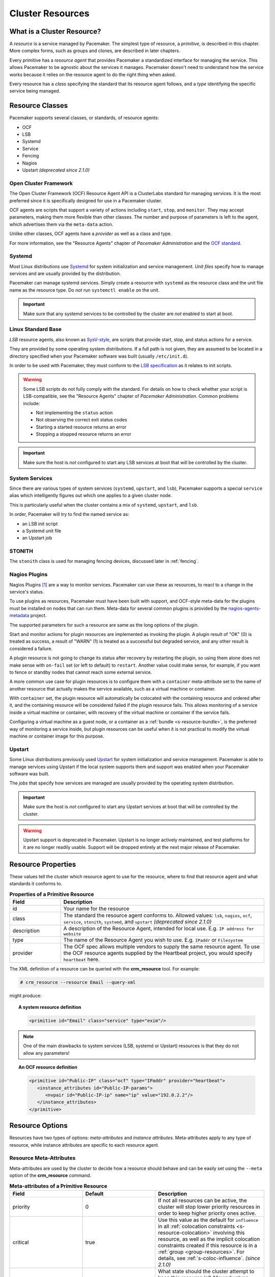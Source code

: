 .. _resource:

Cluster Resources
-----------------

.. _s-resource-primitive:

What is a Cluster Resource?
###########################

.. index::
   single: resource

A *resource* is a service managed by Pacemaker. The simplest type of resource,
a *primitive*, is described in this chapter. More complex forms, such as groups
and clones, are described in later chapters.

Every primitive has a *resource agent* that provides Pacemaker a standardized
interface for managing the service. This allows Pacemaker to be agnostic about
the services it manages. Pacemaker doesn't need to understand how the service
works because it relies on the resource agent to do the right thing when asked.

Every resource has a *class* specifying the standard that its resource agent
follows, and a *type* identifying the specific service being managed.


.. _s-resource-supported:

.. index::
   single: resource; class
 
Resource Classes
################

Pacemaker supports several classes, or standards, of resource agents:

* OCF
* LSB
* Systemd
* Service
* Fencing
* Nagios
* Upstart *(deprecated since 2.1.0)*


.. index::
   single: resource; OCF
   single: OCF; resources
   single: Open Cluster Framework; resources

Open Cluster Framework
______________________

The Open Cluster Framework (OCF) Resource Agent API is a ClusterLabs
standard for managing services. It is the most preferred since it is
specifically designed for use in a Pacemaker cluster.

OCF agents are scripts that support a variety of actions including ``start``,
``stop``, and ``monitor``. They may accept parameters, making them more
flexible than other classes. The number and purpose of parameters is left to
the agent, which advertises them via the ``meta-data`` action.

Unlike other classes, OCF agents have a *provider* as well as a class and type.

For more information, see the "Resource Agents" chapter of *Pacemaker
Administration* and the `OCF standard
<https://github.com/ClusterLabs/OCF-spec/tree/main/ra>`_.


.. _s-resource-supported-systemd:

.. index::
   single: Resource; Systemd
   single: Systemd; resources

Systemd
_______

Most Linux distributions use `Systemd
<http://www.freedesktop.org/wiki/Software/systemd>`_ for system initialization
and service management. *Unit files* specify how to manage services and are
usually provided by the distribution.

Pacemaker can manage systemd services. Simply create a resource with
``systemd`` as the resource class and the unit file name as the resource type.
Do *not* run ``systemctl enable`` on the unit.

.. important::

   Make sure that any systemd services to be controlled by the cluster are
   *not* enabled to start at boot.


.. index::
   single: resource; LSB
   single: LSB; resources
   single: Linux Standard Base; resources

Linux Standard Base
___________________

*LSB* resource agents, also known as `SysV-style
<https://en.wikipedia.org/wiki/Init#SysV-style init scripts>`_, are scripts that
provide start, stop, and status actions for a service.

They are provided by some operating system distributions. If a full path is not
given, they are assumed to be located in a directory specified when your
Pacemaker software was built (usually ``/etc/init.d``).

In order to be used with Pacemaker, they must conform to the `LSB specification
<http://refspecs.linux-foundation.org/LSB_5.0.0/LSB-Core-generic/LSB-Core-generic/iniscrptact.html>`_
as it relates to init scripts.

.. warning::

   Some LSB scripts do not fully comply with the standard. For details on how
   to check whether your script is LSB-compatible, see the "Resource Agents"
   chapter of `Pacemaker Administration`. Common problems include:

   * Not implementing the ``status`` action
   * Not observing the correct exit status codes
   * Starting a started resource returns an error
   * Stopping a stopped resource returns an error

.. important::

   Make sure the host is *not* configured to start any LSB services at boot
   that will be controlled by the cluster.


.. index::
   single: Resource; System Services
   single: System Service; resources

System Services
_______________

Since there are various types of system services (``systemd``,
``upstart``, and ``lsb``), Pacemaker supports a special ``service`` alias which
intelligently figures out which one applies to a given cluster node.

This is particularly useful when the cluster contains a mix of
``systemd``, ``upstart``, and ``lsb``.

In order, Pacemaker will try to find the named service as:

* an LSB init script
* a Systemd unit file
* an Upstart job


.. index::
   single: Resource; STONITH
   single: STONITH; resources

STONITH
_______

The ``stonith`` class is used for managing fencing devices, discussed later in
:ref:`fencing`.


.. index::
   single: Resource; Nagios Plugins
   single: Nagios Plugins; resources

Nagios Plugins
______________

Nagios Plugins [#]_ are a way to monitor services. Pacemaker can use these as
resources, to react to a change in the service's status.

To use plugins as resources, Pacemaker must have been built with support, and
OCF-style meta-data for the plugins must be installed on nodes that can run
them. Meta-data for several common plugins is provided by the
`nagios-agents-metadata <https://github.com/ClusterLabs/nagios-agents-metadata>`_
project.

The supported parameters for such a resource are same as the long options of
the plugin.

Start and monitor actions for plugin resources are implemented as invoking the
plugin. A plugin result of "OK" (0) is treated as success, a result of "WARN"
(1) is treated as a successful but degraded service, and any other result is
considered a failure.

A plugin resource is not going to change its status after recovery by
restarting the plugin, so using them alone does not make sense with ``on-fail``
set (or left to default) to ``restart``. Another value could make sense, for
example, if you want to fence or standby nodes that cannot reach some external
service.

A more common use case for plugin resources is to configure them with a
``container`` meta-attribute set to the name of another resource that actually
makes the service available, such as a virtual machine or container.

With ``container`` set, the plugin resource will automatically be colocated
with the containing resource and ordered after it, and the containing resource
will be considered failed if the plugin resource fails. This allows monitoring
of a service inside a virtual machine or container, with recovery of the
virtual machine or container if the service fails.

Configuring a virtual machine as a guest node, or a container as a
:ref:`bundle <s-resource-bundle>`, is the preferred way of monitoring a service
inside, but plugin resources can be useful when it is not practical to modify
the virtual machine or container image for this purpose.


.. index::
   single: Resource; Upstart
   single: Upstart; resources

Upstart
_______

Some Linux distributions previously used `Upstart
<https://upstart.ubuntu.com/>`_ for system initialization and service
management. Pacemaker is able to manage services using Upstart if the local
system supports them and support was enabled when your Pacemaker software was
built.

The *jobs* that specify how services are managed are usually provided by the
operating system distribution.

.. important::

   Make sure the host is *not* configured to start any Upstart services at boot
   that will be controlled by the cluster.

.. warning::

   Upstart support is deprecated in Pacemaker. Upstart is no longer actively
   maintained, and test platforms for it are no longer readily usable. Support
   will be dropped entirely at the next major release of Pacemaker.


.. _primitive-resource:

Resource Properties
###################

These values tell the cluster which resource agent to use for the resource,
where to find that resource agent and what standards it conforms to.

.. table:: **Properties of a Primitive Resource**
   :widths: 1 4

   +-------------+------------------------------------------------------------------+
   | Field       | Description                                                      |
   +=============+==================================================================+
   | id          | .. index::                                                       |
   |             |    single: id; resource                                          |
   |             |    single: resource; property, id                                |
   |             |                                                                  |
   |             | Your name for the resource                                       |
   +-------------+------------------------------------------------------------------+
   | class       | .. index::                                                       |
   |             |    single: class; resource                                       |
   |             |    single: resource; property, class                             |
   |             |                                                                  |
   |             | The standard the resource agent conforms to. Allowed values:     |
   |             | ``lsb``, ``nagios``, ``ocf``, ``service``, ``stonith``,          |
   |             | ``systemd``, and ``upstart`` *(deprecated since 2.1.0)*          |
   +-------------+------------------------------------------------------------------+
   | description | .. index::                                                       |
   |             |    single: description; resource                                 |
   |             |    single: resource; property, description                       |
   |             |                                                                  |
   |             | A description of the Resource Agent, intended for local use.     |
   |             | E.g. ``IP address for website``                                  |
   +-------------+------------------------------------------------------------------+
   | type        | .. index::                                                       |
   |             |    single: type; resource                                        |
   |             |    single: resource; property, type                              |
   |             |                                                                  |
   |             | The name of the Resource Agent you wish to use. E.g.             |
   |             | ``IPaddr`` or ``Filesystem``                                     |
   +-------------+------------------------------------------------------------------+
   | provider    | .. index::                                                       |
   |             |    single: provider; resource                                    |
   |             |    single: resource; property, provider                          |
   |             |                                                                  |
   |             | The OCF spec allows multiple vendors to supply the same resource |
   |             | agent. To use the OCF resource agents supplied by the Heartbeat  |
   |             | project, you would specify ``heartbeat`` here.                   |
   +-------------+------------------------------------------------------------------+

The XML definition of a resource can be queried with the **crm_resource** tool.
For example:

.. code-block:: none

   # crm_resource --resource Email --query-xml

might produce:

.. topic:: A system resource definition

   .. code-block:: xml

      <primitive id="Email" class="service" type="exim"/>

.. note::

   One of the main drawbacks to system services (LSB, systemd or
   Upstart) resources is that they do not allow any parameters!

.. topic:: An OCF resource definition

   .. code-block:: xml

      <primitive id="Public-IP" class="ocf" type="IPaddr" provider="heartbeat">
         <instance_attributes id="Public-IP-params">
            <nvpair id="Public-IP-ip" name="ip" value="192.0.2.2"/>
         </instance_attributes>
      </primitive>

.. _resource_options:

Resource Options
################

Resources have two types of options: *meta-attributes* and *instance attributes*.
Meta-attributes apply to any type of resource, while instance attributes
are specific to each resource agent.

Resource Meta-Attributes
________________________

Meta-attributes are used by the cluster to decide how a resource should
behave and can be easily set using the ``--meta`` option of the
**crm_resource** command.

.. table:: **Meta-attributes of a Primitive Resource**
   :class: longtable
   :widths: 2 2 3

   +----------------------------+----------------------------------+------------------------------------------------------+
   | Field                      | Default                          | Description                                          |
   +============================+==================================+======================================================+
   | priority                   | 0                                | .. index::                                           |
   |                            |                                  |    single: priority; resource option                 |
   |                            |                                  |    single: resource; option, priority                |
   |                            |                                  |                                                      |
   |                            |                                  | If not all resources can be active, the cluster      |
   |                            |                                  | will stop lower priority resources in order to       |
   |                            |                                  | keep higher priority ones active.                    |
   +----------------------------+----------------------------------+------------------------------------------------------+
   | critical                   | true                             | .. index::                                           |
   |                            |                                  |    single: critical; resource option                 |
   |                            |                                  |    single: resource; option, critical                |
   |                            |                                  |                                                      |
   |                            |                                  | Use this value as the default for ``influence`` in   |
   |                            |                                  | all :ref:`colocation constraints                     |
   |                            |                                  | <s-resource-colocation>` involving this resource,    |
   |                            |                                  | as well as the implicit colocation constraints       |
   |                            |                                  | created if this resource is in a :ref:`group         |
   |                            |                                  | <group-resources>`. For details, see                 |
   |                            |                                  | :ref:`s-coloc-influence`. *(since 2.1.0)*            |
   +----------------------------+----------------------------------+------------------------------------------------------+
   | target-role                | Started                          | .. index::                                           |
   |                            |                                  |    single: target-role; resource option              |
   |                            |                                  |    single: resource; option, target-role             |
   |                            |                                  |                                                      |
   |                            |                                  | What state should the cluster attempt to keep this   |
   |                            |                                  | resource in? Allowed values:                         |
   |                            |                                  |                                                      |
   |                            |                                  | * ``Stopped:`` Force the resource to be stopped      |
   |                            |                                  | * ``Started:`` Allow the resource to be started      |
   |                            |                                  |   (and in the case of :ref:`promotable clone         |
   |                            |                                  |   resources <s-resource-promotable>`, promoted       |
   |                            |                                  |   if appropriate)                                    |
   |                            |                                  | * ``Unpromoted:`` Allow the resource to be started,  |
   |                            |                                  |   but only in the unpromoted role if the resource is |
   |                            |                                  |   :ref:`promotable <s-resource-promotable>`          |
   |                            |                                  | * ``Promoted:`` Equivalent to ``Started``            |
   +----------------------------+----------------------------------+------------------------------------------------------+
   | is-managed                 | TRUE                             | .. index::                                           |
   |                            |                                  |    single: is-managed; resource option               |
   |                            |                                  |    single: resource; option, is-managed              |
   |                            |                                  |                                                      |
   |                            |                                  | Is the cluster allowed to start and stop             |
   |                            |                                  | the resource?  Allowed values: ``true``, ``false``   |
   +----------------------------+----------------------------------+------------------------------------------------------+
   | maintenance                | FALSE                            | .. index::                                           |
   |                            |                                  |    single: maintenance; resource option              |
   |                            |                                  |    single: resource; option, maintenance             |
   |                            |                                  |                                                      |
   |                            |                                  | Similar to the ``maintenance-mode``                  |
   |                            |                                  | :ref:`cluster option <cluster_options>`, but for     |
   |                            |                                  | a single resource. If true, the resource will not    |
   |                            |                                  | be started, stopped, or monitored on any node. This  |
   |                            |                                  | differs from ``is-managed`` in that monitors will    |
   |                            |                                  | not be run. Allowed values: ``true``, ``false``      |
   +----------------------------+----------------------------------+------------------------------------------------------+
   | resource-stickiness        | 1 for individual clone           | .. _resource-stickiness:                             |
   |                            | instances, 0 for all             |                                                      |
   |                            | other resources                  | .. index::                                           |
   |                            |                                  |    single: resource-stickiness; resource option      |
   |                            |                                  |    single: resource; option, resource-stickiness     |
   |                            |                                  |                                                      |
   |                            |                                  | A score that will be added to the current node when  |
   |                            |                                  | a resource is already active. This allows running    |
   |                            |                                  | resources to stay where they are, even if they       |
   |                            |                                  | would be placed elsewhere if they were being         |
   |                            |                                  | started from a stopped state.                        |
   +----------------------------+----------------------------------+------------------------------------------------------+
   | requires                   | ``quorum`` for resources         | .. _requires:                                        |
   |                            | with a ``class`` of ``stonith``, |                                                      |
   |                            | otherwise ``unfencing`` if       | .. index::                                           |
   |                            | unfencing is active in the       |    single: requires; resource option                 |
   |                            | cluster, otherwise ``fencing``   |    single: resource; option, requires                |
   |                            | if ``stonith-enabled`` is true,  |                                                      |
   |                            | otherwise ``quorum``             | Conditions under which the resource can be           |
   |                            |                                  | started. Allowed values:                             |
   |                            |                                  |                                                      |
   |                            |                                  | * ``nothing:`` can always be started                 |
   |                            |                                  | * ``quorum:`` The cluster can only start this        |
   |                            |                                  |   resource if a majority of the configured nodes     |
   |                            |                                  |   are active                                         |
   |                            |                                  | * ``fencing:`` The cluster can only start this       |
   |                            |                                  |   resource if a majority of the configured nodes     |
   |                            |                                  |   are active *and* any failed or unknown nodes       |
   |                            |                                  |   have been :ref:`fenced <fencing>`                  |
   |                            |                                  | * ``unfencing:`` The cluster can only start this     |
   |                            |                                  |   resource if a majority of the configured nodes     |
   |                            |                                  |   are active *and* any failed or unknown nodes have  |
   |                            |                                  |   been fenced *and* only on nodes that have been     |
   |                            |                                  |   :ref:`unfenced <unfencing>`                        |
   +----------------------------+----------------------------------+------------------------------------------------------+
   | migration-threshold        | INFINITY                         | .. index::                                           |
   |                            |                                  |    single: migration-threshold; resource option      |
   |                            |                                  |    single: resource; option, migration-threshold     |
   |                            |                                  |                                                      |
   |                            |                                  | How many failures may occur for this resource on     |
   |                            |                                  | a node, before this node is marked ineligible to     |
   |                            |                                  | host this resource. A value of 0 indicates that this |
   |                            |                                  | feature is disabled (the node will never be marked   |
   |                            |                                  | ineligible); by constrast, the cluster treats        |
   |                            |                                  | INFINITY (the default) as a very large but finite    |
   |                            |                                  | number. This option has an effect only if the        |
   |                            |                                  | failed operation specifies ``on-fail`` as            |
   |                            |                                  | ``restart`` (the default), and additionally for      |
   |                            |                                  | failed ``start`` operations, if the cluster          |
   |                            |                                  | property ``start-failure-is-fatal`` is ``false``.    |
   +----------------------------+----------------------------------+------------------------------------------------------+
   | failure-timeout            | 0                                | .. index::                                           |
   |                            |                                  |    single: failure-timeout; resource option          |
   |                            |                                  |    single: resource; option, failure-timeout         |
   |                            |                                  |                                                      |
   |                            |                                  | How many seconds to wait before acting as if the     |
   |                            |                                  | failure had not occurred, and potentially allowing   |
   |                            |                                  | the resource back to the node on which it failed.    |
   |                            |                                  | A value of 0 indicates that this feature is          |
   |                            |                                  | disabled.                                            |
   +----------------------------+----------------------------------+------------------------------------------------------+
   | multiple-active            | stop_start                       | .. index::                                           |
   |                            |                                  |    single: multiple-active; resource option          |
   |                            |                                  |    single: resource; option, multiple-active         |
   |                            |                                  |                                                      |
   |                            |                                  | What should the cluster do if it ever finds the      |
   |                            |                                  | resource active on more than one node? Allowed       |
   |                            |                                  | values:                                              |
   |                            |                                  |                                                      |
   |                            |                                  | * ``block``: mark the resource as unmanaged          |
   |                            |                                  | * ``stop_only``: stop all active instances and       |
   |                            |                                  |   leave them that way                                |
   |                            |                                  | * ``stop_start``: stop all active instances and      |
   |                            |                                  |   start the resource in one location only            |
   |                            |                                  | * ``stop_unexpected``: stop all active instances     |
   |                            |                                  |   except where the resource should be active (this   |
   |                            |                                  |   should be used only when extra instances are not   |
   |                            |                                  |   expected to disrupt existing instances, and the    |
   |                            |                                  |   resource agent's monitor of an existing instance   |
   |                            |                                  |   is capable of detecting any problems that could be |
   |                            |                                  |   caused; note that any resources ordered after this |
   |                            |                                  |   will still need to be restarted) *(since 2.1.3)*   |
   +----------------------------+----------------------------------+------------------------------------------------------+
   | allow-migrate              | TRUE for ocf:pacemaker:remote    | Whether the cluster should try to "live migrate"     |
   |                            | resources, FALSE otherwise       | this resource when it needs to be moved (see         |
   |                            |                                  | :ref:`live-migration`)                               |
   +----------------------------+----------------------------------+------------------------------------------------------+
   | allow-unhealthy-nodes      | FALSE                            | Whether the resource should be able to run on a node |
   |                            |                                  | even if the node's health score would otherwise      |
   |                            |                                  | prevent it (see :ref:`node-health`) *(since 2.1.3)*  |
   +----------------------------+----------------------------------+------------------------------------------------------+
   | container-attribute-target |                                  | Specific to bundle resources; see                    |
   |                            |                                  | :ref:`s-bundle-attributes`                           |
   +----------------------------+----------------------------------+------------------------------------------------------+
   | remote-node                |                                  | The name of the Pacemaker Remote guest node this     |
   |                            |                                  | resource is associated with, if any. If              |
   |                            |                                  | specified, this both enables the resource as a       |
   |                            |                                  | guest node and defines the unique name used to       |
   |                            |                                  | identify the guest node. The guest must be           |
   |                            |                                  | configured to run the Pacemaker Remote daemon        |
   |                            |                                  | when it is started. **WARNING:** This value          |
   |                            |                                  | cannot overlap with any resource or node IDs.        |
   +----------------------------+----------------------------------+------------------------------------------------------+
   | remote-port                | 3121                             | If ``remote-node`` is specified, the port on the     |
   |                            |                                  | guest used for its Pacemaker Remote connection.      |
   |                            |                                  | The Pacemaker Remote daemon on the guest must        |
   |                            |                                  | be configured to listen on this port.                |
   +----------------------------+----------------------------------+------------------------------------------------------+
   | remote-addr                | value of ``remote-node``         | If ``remote-node`` is specified, the IP              |
   |                            |                                  | address or hostname used to connect to the           |
   |                            |                                  | guest via Pacemaker Remote. The Pacemaker Remote     |
   |                            |                                  | daemon on the guest must be configured to accept     |
   |                            |                                  | connections on this address.                         |
   +----------------------------+----------------------------------+------------------------------------------------------+
   | remote-connect-timeout     | 60s                              | If ``remote-node`` is specified, how long before     |
   |                            |                                  | a pending guest connection will time out.            |
   +----------------------------+----------------------------------+------------------------------------------------------+

As an example of setting resource options, if you performed the following
commands on an LSB Email resource:

.. code-block:: none

   # crm_resource --meta --resource Email --set-parameter priority --parameter-value 100
   # crm_resource -m -r Email -p multiple-active -v block

the resulting resource definition might be:

.. topic:: An LSB resource with cluster options

   .. code-block:: xml

      <primitive id="Email" class="lsb" type="exim">
        <meta_attributes id="Email-meta_attributes">
          <nvpair id="Email-meta_attributes-priority" name="priority" value="100"/>
          <nvpair id="Email-meta_attributes-multiple-active" name="multiple-active" value="block"/>
        </meta_attributes>
      </primitive>

In addition to the cluster-defined meta-attributes described above, you may
also configure arbitrary meta-attributes of your own choosing. Most commonly,
this would be done for use in :ref:`rules <rules>`. For example, an IT department
might define a custom meta-attribute to indicate which company department each
resource is intended for. To reduce the chance of name collisions with
cluster-defined meta-attributes added in the future, it is recommended to use
a unique, organization-specific prefix for such attributes.

.. _s-resource-defaults:

Setting Global Defaults for Resource Meta-Attributes
____________________________________________________

To set a default value for a resource option, add it to the
``rsc_defaults`` section with ``crm_attribute``. For example,

.. code-block:: none

   # crm_attribute --type rsc_defaults --name is-managed --update false

would prevent the cluster from starting or stopping any of the
resources in the configuration (unless of course the individual
resources were specifically enabled by having their ``is-managed`` set to
``true``).

Resource Instance Attributes
____________________________

The resource agents of some resource classes (lsb, systemd and upstart *not* among them)
can be given parameters which determine how they behave and which instance
of a service they control.

If your resource agent supports parameters, you can add them with the
``crm_resource`` command. For example,

.. code-block:: none

   # crm_resource --resource Public-IP --set-parameter ip --parameter-value 192.0.2.2

would create an entry in the resource like this:

.. topic:: An example OCF resource with instance attributes

   .. code-block:: xml

      <primitive id="Public-IP" class="ocf" type="IPaddr" provider="heartbeat">
         <instance_attributes id="params-public-ip">
            <nvpair id="public-ip-addr" name="ip" value="192.0.2.2"/>
         </instance_attributes>
      </primitive>

For an OCF resource, the result would be an environment variable
called ``OCF_RESKEY_ip`` with a value of ``192.0.2.2``.

The list of instance attributes supported by an OCF resource agent can be
found by calling the resource agent with the ``meta-data`` command.
The output contains an XML description of all the supported
attributes, their purpose and default values.

.. topic:: Displaying the metadata for the Dummy resource agent template

   .. code-block:: none

      # export OCF_ROOT=/usr/lib/ocf
      # $OCF_ROOT/resource.d/pacemaker/Dummy meta-data

   .. code-block:: xml

      <?xml version="1.0"?>
      <!DOCTYPE resource-agent SYSTEM "ra-api-1.dtd">
      <resource-agent name="Dummy" version="2.0">
      <version>1.1</version>

      <longdesc lang="en">
      This is a dummy OCF resource agent. It does absolutely nothing except keep track
      of whether it is running or not, and can be configured so that actions fail or
      take a long time. Its purpose is primarily for testing, and to serve as a
      template for resource agent writers.
      </longdesc>
      <shortdesc lang="en">Example stateless resource agent</shortdesc>

      <parameters>
      <parameter name="state" unique-group="state">
      <longdesc lang="en">
      Location to store the resource state in.
      </longdesc>
      <shortdesc lang="en">State file</shortdesc>
      <content type="string" default="/var/run/Dummy-RESOURCE_ID.state" />
      </parameter>

      <parameter name="passwd" reloadable="1">
      <longdesc lang="en">
      Fake password field
      </longdesc>
      <shortdesc lang="en">Password</shortdesc>
      <content type="string" default="" />
      </parameter>

      <parameter name="fake" reloadable="1">
      <longdesc lang="en">
      Fake attribute that can be changed to cause a reload
      </longdesc>
      <shortdesc lang="en">Fake attribute that can be changed to cause a reload</shortdesc>
      <content type="string" default="dummy" />
      </parameter>

      <parameter name="op_sleep" reloadable="1">
      <longdesc lang="en">
      Number of seconds to sleep during operations.  This can be used to test how
      the cluster reacts to operation timeouts.
      </longdesc>
      <shortdesc lang="en">Operation sleep duration in seconds.</shortdesc>
      <content type="string" default="0" />
      </parameter>

      <parameter name="fail_start_on" reloadable="1">
      <longdesc lang="en">
      Start, migrate_from, and reload-agent actions will return failure if running on
      the host specified here, but the resource will run successfully anyway (future
      monitor calls will find it running). This can be used to test on-fail=ignore.
      </longdesc>
      <shortdesc lang="en">Report bogus start failure on specified host</shortdesc>
      <content type="string" default="" />
      </parameter>
      <parameter name="envfile" reloadable="1">
      <longdesc lang="en">
      If this is set, the environment will be dumped to this file for every call.
      </longdesc>
      <shortdesc lang="en">Environment dump file</shortdesc>
      <content type="string" default="" />
      </parameter>

      </parameters>

      <actions>
      <action name="start"        timeout="20s" />
      <action name="stop"         timeout="20s" />
      <action name="monitor"      timeout="20s" interval="10s" depth="0"/>
      <action name="reload"       timeout="20s" />
      <action name="reload-agent" timeout="20s" />
      <action name="migrate_to"   timeout="20s" />
      <action name="migrate_from" timeout="20s" />
      <action name="validate-all" timeout="20s" />
      <action name="meta-data"    timeout="5s" />
      </actions>
      </resource-agent>

.. index::
   single: resource; action
   single: resource; operation

.. _operation:

Resource Operations
###################

*Operations* are actions the cluster can perform on a resource by calling the
resource agent. Resource agents must support certain common operations such as
start, stop, and monitor, and may implement any others.

Operations may be explicitly configured for two purposes: to override defaults
for options (such as timeout) that the cluster will use whenever it initiates
the operation, and to run an operation on a recurring basis (for example, to
monitor the resource for failure).

.. topic:: An OCF resource with a non-default start timeout

   .. code-block:: xml

      <primitive id="Public-IP" class="ocf" type="IPaddr" provider="heartbeat">
        <operations>
           <op id="Public-IP-start" name="start" timeout="60s"/>
        </operations>
        <instance_attributes id="params-public-ip">
           <nvpair id="public-ip-addr" name="ip" value="192.0.2.2"/>
        </instance_attributes>
      </primitive>

Pacemaker identifies operations by a combination of name and interval, so this
combination must be unique for each resource. That is, you should not configure
two operations for the same resource with the same name and interval.

.. _operation_properties:

Operation Properties
____________________

Operation properties may be specified directly in the ``op`` element as
XML attributes, or in a separate ``meta_attributes`` block as ``nvpair`` elements.
XML attributes take precedence over ``nvpair`` elements if both are specified.

.. table:: **Properties of an Operation**
   :class: longtable
   :widths: 1 2 3

   +----------------+-----------------------------------+-----------------------------------------------------+
   | Field          | Default                           | Description                                         |
   +================+===================================+=====================================================+
   | id             |                                   | .. index::                                          |
   |                |                                   |    single: id; action property                      |
   |                |                                   |    single: action; property, id                     |
   |                |                                   |                                                     |
   |                |                                   | A unique name for the operation.                    |
   +----------------+-----------------------------------+-----------------------------------------------------+
   | name           |                                   | .. index::                                          |
   |                |                                   |    single: name; action property                    |
   |                |                                   |    single: action; property, name                   |
   |                |                                   |                                                     |
   |                |                                   | The action to perform. This can be any action       |
   |                |                                   | supported by the agent; common values include       |
   |                |                                   | ``monitor``, ``start``, and ``stop``.               |
   +----------------+-----------------------------------+-----------------------------------------------------+
   | interval       | 0                                 | .. index::                                          |
   |                |                                   |    single: interval; action property                |
   |                |                                   |    single: action; property, interval               |
   |                |                                   |                                                     |
   |                |                                   | How frequently (in seconds) to perform the          |
   |                |                                   | operation. A value of 0 means "when needed".        |
   |                |                                   | A positive value defines a *recurring action*,      |
   |                |                                   | which is typically used with                        |
   |                |                                   | :ref:`monitor <s-resource-monitoring>`.             |
   +----------------+-----------------------------------+-----------------------------------------------------+
   | timeout        |                                   | .. index::                                          |
   |                |                                   |    single: timeout; action property                 |
   |                |                                   |    single: action; property, timeout                |
   |                |                                   |                                                     |
   |                |                                   | How long to wait before declaring the action        |
   |                |                                   | has failed                                          |
   +----------------+-----------------------------------+-----------------------------------------------------+
   | on-fail        | Varies by action:                 | .. index::                                          |
   |                |                                   |    single: on-fail; action property                 |
   |                | * ``stop``: ``fence`` if          |    single: action; property, on-fail                |
   |                |   ``stonith-enabled`` is true     |                                                     |
   |                |   or ``block`` otherwise          | The action to take if this action ever fails.       |
   |                | * ``demote``: ``on-fail`` of the  | Allowed values:                                     |
   |                |   ``monitor`` action with         |                                                     |
   |                |   ``role`` set to ``Promoted``,   | * ``ignore:`` Pretend the resource did not fail.    |
   |                |   if present, enabled, and        | * ``block:`` Don't perform any further operations   |
   |                |   configured to a value other     |   on the resource.                                  |
   |                |   than ``demote``, or ``restart`` | * ``stop:`` Stop the resource and do not start      |
   |                |   otherwise                       |   it elsewhere.                                     |
   |                | * all other actions: ``restart``  | * ``demote:`` Demote the resource, without a        |
   |                |                                   |   full restart. This is valid only for ``promote``  |
   |                |                                   |   actions, and for ``monitor`` actions with both    |
   |                |                                   |   a nonzero ``interval`` and ``role`` set to        |
   |                |                                   |   ``Promoted``; for any other action, a             |
   |                |                                   |   configuration error will be logged, and the       |
   |                |                                   |   default behavior will be used. *(since 2.0.5)*    |
   |                |                                   | * ``restart:`` Stop the resource and start it       |
   |                |                                   |   again (possibly on a different node).             |
   |                |                                   | * ``fence:`` STONITH the node on which the          |
   |                |                                   |   resource failed.                                  |
   |                |                                   | * ``standby:`` Move *all* resources away from the   |
   |                |                                   |   node on which the resource failed.                |
   +----------------+-----------------------------------+-----------------------------------------------------+
   | enabled        | TRUE                              | .. index::                                          |
   |                |                                   |    single: enabled; action property                 |
   |                |                                   |    single: action; property, enabled                |
   |                |                                   |                                                     |
   |                |                                   | If ``false``, ignore this operation definition.     |
   |                |                                   | This is typically used to pause a particular        |
   |                |                                   | recurring ``monitor`` operation; for instance, it   |
   |                |                                   | can complement the respective resource being        |
   |                |                                   | unmanaged (``is-managed=false``), as this alone     |
   |                |                                   | will :ref:`not block any configured monitoring      |
   |                |                                   | <s-monitoring-unmanaged>`.  Disabling the operation |
   |                |                                   | does not suppress all actions of the given type.    |
   |                |                                   | Allowed values: ``true``, ``false``.                |
   +----------------+-----------------------------------+-----------------------------------------------------+
   | record-pending | TRUE                              | .. index::                                          |
   |                |                                   |    single: record-pending; action property          |
   |                |                                   |    single: action; property, record-pending         |
   |                |                                   |                                                     |
   |                |                                   | If ``true``, the intention to perform the operation |
   |                |                                   | is recorded so that GUIs and CLI tools can indicate |
   |                |                                   | that an operation is in progress.  This is best set |
   |                |                                   | as an *operation default*                           |
   |                |                                   | (see :ref:`s-operation-defaults`).  Allowed values: |
   |                |                                   | ``true``, ``false``.                                |
   +----------------+-----------------------------------+-----------------------------------------------------+
   | role           |                                   | .. index::                                          |
   |                |                                   |    single: role; action property                    |
   |                |                                   |    single: action; property, role                   |
   |                |                                   |                                                     |
   |                |                                   | Run the operation only on node(s) that the cluster  |
   |                |                                   | thinks should be in the specified role. This only   |
   |                |                                   | makes sense for recurring ``monitor`` operations.   |
   |                |                                   | Allowed (case-sensitive) values: ``Stopped``,       |
   |                |                                   | ``Started``, and in the case of :ref:`promotable    |
   |                |                                   | clone resources <s-resource-promotable>`,           |
   |                |                                   | ``Unpromoted`` and ``Promoted``.                    |
   +----------------+-----------------------------------+-----------------------------------------------------+

.. note::

   When ``on-fail`` is set to ``demote``, recovery from failure by a successful
   demote causes the cluster to recalculate whether and where a new instance
   should be promoted. The node with the failure is eligible, so if promotion
   scores have not changed, it will be promoted again.

   There is no direct equivalent of ``migration-threshold`` for the promoted
   role, but the same effect can be achieved with a location constraint using a
   :ref:`rule <rules>` with a node attribute expression for the resource's fail
   count.

   For example, to immediately ban the promoted role from a node with any
   failed promote or promoted instance monitor:

   .. code-block:: xml

      <rsc_location id="loc1" rsc="my_primitive">
          <rule id="rule1" score="-INFINITY" role="Promoted" boolean-op="or">
            <expression id="expr1" attribute="fail-count-my_primitive#promote_0"
              operation="gte" value="1"/>
            <expression id="expr2" attribute="fail-count-my_primitive#monitor_10000"
              operation="gte" value="1"/>
          </rule>
      </rsc_location>

   This example assumes that there is a promotable clone of the ``my_primitive``
   resource (note that the primitive name, not the clone name, is used in the
   rule), and that there is a recurring 10-second-interval monitor configured for
   the promoted role (fail count attributes specify the interval in
   milliseconds).

.. _s-resource-monitoring:

Monitoring Resources for Failure
________________________________

When Pacemaker first starts a resource, it runs one-time ``monitor`` operations
(referred to as *probes*) to ensure the resource is running where it's
supposed to be, and not running where it's not supposed to be. (This behavior
can be affected by the ``resource-discovery`` location constraint property.)

Other than those initial probes, Pacemaker will *not* (by default) check that
the resource continues to stay healthy [#]_.  You must configure ``monitor``
operations explicitly to perform these checks.

.. topic:: An OCF resource with a recurring health check

   .. code-block:: xml

      <primitive id="Public-IP" class="ocf" type="IPaddr" provider="heartbeat">
        <operations>
           <op id="Public-IP-start" name="start" timeout="60s"/>
           <op id="Public-IP-monitor" name="monitor" interval="60s"/>
        </operations>
        <instance_attributes id="params-public-ip">
           <nvpair id="public-ip-addr" name="ip" value="192.0.2.2"/>
        </instance_attributes>
      </primitive>

By default, a ``monitor`` operation will ensure that the resource is running
where it is supposed to. The ``target-role`` property can be used for further
checking.

For example, if a resource has one ``monitor`` operation with
``interval=10 role=Started`` and a second ``monitor`` operation with
``interval=11 role=Stopped``, the cluster will run the first monitor on any nodes
it thinks *should* be running the resource, and the second monitor on any nodes
that it thinks *should not* be running the resource (for the truly paranoid,
who want to know when an administrator manually starts a service by mistake).

.. note::

   Currently, monitors with ``role=Stopped`` are not implemented for
   :ref:`clone <s-resource-clone>` resources.

.. _s-monitoring-unmanaged:

Monitoring Resources When Administration is Disabled
____________________________________________________

Recurring ``monitor`` operations behave differently under various administrative
settings:

* When a resource is unmanaged (by setting ``is-managed=false``): No monitors
  will be stopped.

  If the unmanaged resource is stopped on a node where the cluster thinks it
  should be running, the cluster will detect and report that it is not, but it
  will not consider the monitor failed, and will not try to start the resource
  until it is managed again.

  Starting the unmanaged resource on a different node is strongly discouraged
  and will at least cause the cluster to consider the resource failed, and
  may require the resource's ``target-role`` to be set to ``Stopped`` then
  ``Started`` to be recovered.

* When a resource is put into maintenance mode (by setting
  ``maintenance=true``): The resource will be marked as unmanaged. (This
  overrides ``is-managed=true``.)

  Additionally, all monitor operations will be stopped, except those specifying
  ``role`` as ``Stopped`` (which will be newly initiated if appropriate). As
  with unmanaged resources in general, starting a resource on a node other than
  where the cluster expects it to be will cause problems.

* When a node is put into standby: All resources will be moved away from the
  node, and all ``monitor`` operations will be stopped on the node, except those
  specifying ``role`` as ``Stopped`` (which will be newly initiated if
  appropriate).

* When a node is put into maintenance mode: All resources that are active on the
  node will be marked as in maintenance mode. See above for more details.

* When the cluster is put into maintenance mode: All resources in the cluster
  will be marked as in maintenance mode. See above for more details.

A resource is in maintenance mode if the cluster, the node where the resource
is active, or the resource itself is configured to be in maintenance mode. If a
resource is in maintenance mode, then it is also unmanaged. However, if a
resource is unmanaged, it is not necessarily in maintenance mode.

.. _s-operation-defaults:

Setting Global Defaults for Operations
______________________________________

You can change the global default values for operation properties
in a given cluster. These are defined in an ``op_defaults`` section 
of the CIB's ``configuration`` section, and can be set with
``crm_attribute``.  For example,

.. code-block:: none

   # crm_attribute --type op_defaults --name timeout --update 20s

would default each operation's ``timeout`` to 20 seconds.  If an
operation's definition also includes a value for ``timeout``, then that
value would be used for that operation instead.

When Implicit Operations Take a Long Time
_________________________________________

The cluster will always perform a number of implicit operations: ``start``,
``stop`` and a non-recurring ``monitor`` operation used at startup to check
whether the resource is already active.  If one of these is taking too long,
then you can create an entry for them and specify a longer timeout.

.. topic:: An OCF resource with custom timeouts for its implicit actions

   .. code-block:: xml

      <primitive id="Public-IP" class="ocf" type="IPaddr" provider="heartbeat">
        <operations>
           <op id="public-ip-startup" name="monitor" interval="0" timeout="90s"/>
           <op id="public-ip-start" name="start" interval="0" timeout="180s"/>
           <op id="public-ip-stop" name="stop" interval="0" timeout="15min"/>
        </operations>
        <instance_attributes id="params-public-ip">
           <nvpair id="public-ip-addr" name="ip" value="192.0.2.2"/>
        </instance_attributes>
      </primitive>

Multiple Monitor Operations
___________________________

Provided no two operations (for a single resource) have the same name
and interval, you can have as many ``monitor`` operations as you like.
In this way, you can do a superficial health check every minute and
progressively more intense ones at higher intervals.

To tell the resource agent what kind of check to perform, you need to
provide each monitor with a different value for a common parameter.
The OCF standard creates a special parameter called ``OCF_CHECK_LEVEL``
for this purpose and dictates that it is "made available to the
resource agent without the normal ``OCF_RESKEY`` prefix".

Whatever name you choose, you can specify it by adding an
``instance_attributes`` block to the ``op`` tag. It is up to each
resource agent to look for the parameter and decide how to use it.

.. topic:: An OCF resource with two recurring health checks, performing
           different levels of checks specified via ``OCF_CHECK_LEVEL``.

   .. code-block:: xml

      <primitive id="Public-IP" class="ocf" type="IPaddr" provider="heartbeat">
         <operations>
            <op id="public-ip-health-60" name="monitor" interval="60">
               <instance_attributes id="params-public-ip-depth-60">
                  <nvpair id="public-ip-depth-60" name="OCF_CHECK_LEVEL" value="10"/>
               </instance_attributes>
            </op>
            <op id="public-ip-health-300" name="monitor" interval="300">
               <instance_attributes id="params-public-ip-depth-300">
                  <nvpair id="public-ip-depth-300" name="OCF_CHECK_LEVEL" value="20"/>
               </instance_attributes>
           </op>
         </operations>
         <instance_attributes id="params-public-ip">
             <nvpair id="public-ip-level" name="ip" value="192.0.2.2"/>
         </instance_attributes>
      </primitive>

Disabling a Monitor Operation
_____________________________

The easiest way to stop a recurring monitor is to just delete it.
However, there can be times when you only want to disable it
temporarily.  In such cases, simply add ``enabled=false`` to the
operation's definition.

.. topic:: Example of an OCF resource with a disabled health check

   .. code-block:: xml

      <primitive id="Public-IP" class="ocf" type="IPaddr" provider="heartbeat">
         <operations>
            <op id="public-ip-check" name="monitor" interval="60s" enabled="false"/>
         </operations>
         <instance_attributes id="params-public-ip">
            <nvpair id="public-ip-addr" name="ip" value="192.0.2.2"/>
         </instance_attributes>
      </primitive>

This can be achieved from the command line by executing:

.. code-block:: none

   # cibadmin --modify --xml-text '<op id="public-ip-check" enabled="false"/>'

Once you've done whatever you needed to do, you can then re-enable it with

.. code-block:: none

   # cibadmin --modify --xml-text '<op id="public-ip-check" enabled="true"/>'

.. [#] The project has two independent forks, hosted at
       https://www.nagios-plugins.org/ and https://www.monitoring-plugins.org/. Output
       from both projects' plugins is similar, so plugins from either project can be
       used with pacemaker.

.. [#] Currently, anyway. Automatic monitoring operations may be added in a future
       version of Pacemaker.
